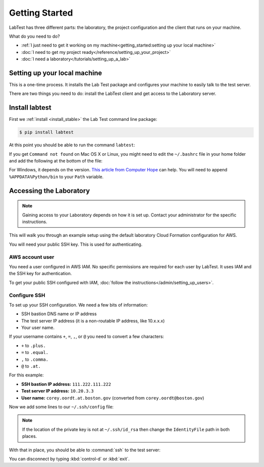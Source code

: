 ===============
Getting Started
===============

LabTest has three different parts: the laboratory, the project configuration and the client that runs on your machine.

What do you need to do?

- :ref:`I just need to get it working on my machine<getting_started:setting up your local machine>`
- :doc:`I need to get my project ready</reference/setting_up_your_project>`
- :doc:`I need a laboratory</tutorials/setting_up_a_lab>`


Setting up your local machine
=============================

This is a one-time process. It installs the Lab Test package and configures your machine to easily talk to the test server.

There are two things you need to do: install the LabTest client and get access to the Laboratory server.

Install labtest
===============

First we :ref:`install <install_stable>` the Lab Test command line package:

.. code-block:: console

    $ pip install labtest

At this point you should be able to run the command ``labtest``\ :

.. code-block:: console
    :caption: Testing your LabTest client install

    $ labtest
    Usage: labtest [OPTIONS] COMMAND [ARGS]...

      Console script for labtest

    Options:
      -c, --config PATH  Alternate configuration file.
      -v, --verbose      Show verbose output.
      --help             Show this message and exit.

    Commands:
      check-config  Check the configuration and output any errors
      create        Create a test instance on the server
      delete        Delete a test instance on the server
      encrypt       Encrypt a secret
      list          Delete a test instance on the server
      update        Delete a test instance on the server
      version       Display the current labtest client version

If you get ``Command not found`` on Mac OS X or Linux, you might need to edit the ``~/.bashrc`` file in your home folder and add the following at the bottom of the file:

.. code-block:: bash
    :caption: ``~/.bashrc`` addition

    export PATH="$HOME/.local/bin:$PATH"

For Windows, it depends on the version. `This article from Computer Hope`_ can help. You will need to append ``%APPDATA%Python/bin`` to your ``Path`` variable.

.. _this article from computer hope: https://www.computerhope.com/issues/ch000549.htm


Accessing the Laboratory
========================

.. note:: Gaining access to your Laboratory depends on how it is set up. Contact your administrator for the specific instructions.

This will walk you through an example setup using the default laboratory Cloud Formation configuration for AWS.

You will need your public SSH key. This is used for authenticating.


AWS account user
----------------

You need a user configured in AWS IAM. No specific permissions are required for each user by LabTest. It uses IAM and the SSH key for authentication.

To get your public SSH configured with IAM, :doc:`follow the instructions</admin/setting_up_users>`.


Configure SSH
-------------

To set up your SSH configuration. We need a few bits of information:

- SSH bastion DNS name or IP address
- The test server IP address (it is a non-routable IP address, like 10.x.x.x)
- Your user name.

If your username contains ``+``\ , ``=``\ , ``,``\ , or ``@`` you need to convert a few characters:

- ``+`` to ``.plus.``
- ``=`` to ``.equal.``
- ``,`` to ``.comma.``
- ``@`` to ``.at.``

For this example:

- **SSH bastion IP address:** ``111.222.111.222``
- **Test server IP address:** ``10.20.3.3``
- **User name:** ``corey.oordt.at.boston.gov`` (converted from ``corey.oordt@boston.gov``\ )

Now we add some lines to our ``~/.ssh/config`` file:

.. code-block:: none
    :caption: The addition to the ``~/.ssh/config`` file.

    Host bastion
    Hostname 111.222.111.222
    Port 22
    User corey.oordt.at.boston.gov
    IdentityFile ~/.ssh/id_rsa

    Host test
    Hostname 10.20.3.3
    User corey.oordt.at.boston.gov
    Port 22
    ProxyCommand ssh -A -T bastion nc %h %p
    IdentityFile ~/.ssh/id_rsa

.. note:: If the location of the private key is not at ``~/.ssh/id_rsa`` then change the ``IdentityFile`` path in both places.


With that in place, you should be able to :command:`ssh` to the test server:

.. code-block:: console
    :caption: SSH'ing to the test server

    $ ssh test
    Last login: Sun May  6 15:18:17 2018 from ip-10-20-2-2.ec2.internal

           __|  __|_  )
           _|  (     /   Amazon Linux 2 AMI
          ___|\___|___|

    https://aws.amazon.com/amazon-linux-2/
    No packages needed for security; 56 packages available
    Run "sudo yum update" to apply all updates.
    [corey.oordt.at.boston.gov@ip-10-20-3-3 ~]$

You can disconnect by typing :kbd:`control-d` or :kbd:`exit`.
